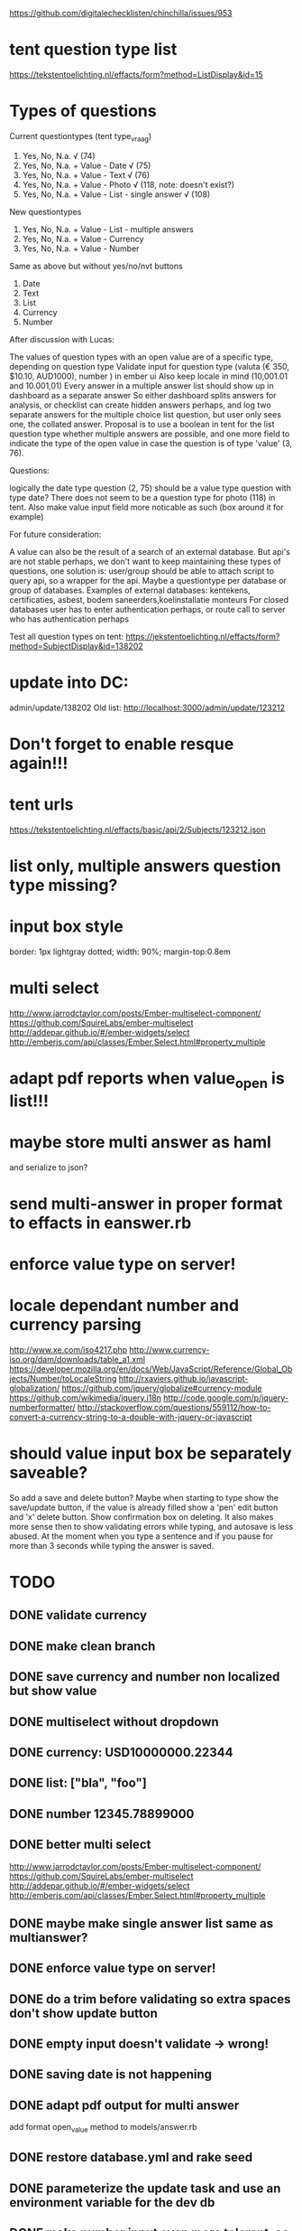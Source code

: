 https://github.com/digitalechecklisten/chinchilla/issues/953
* tent question type list
https://tekstentoelichting.nl/effacts/form?method=ListDisplay&id=15
* Types of questions

Current questiontypes (tent type_vraag)
1. Yes, No, N.a. √ (74)
2. Yes, No, N.a. + Value - Date √ (75)
3. Yes, No, N.a. + Value - Text √ (76)
4. Yes, No, N.a. + Value - Photo √ (118, note: doesn't exist?)
5. Yes, No, N.a. + Value - List - single answer √ (108)

New questiontypes
6. Yes, No, N.a. + Value - List - multiple answers
7. Yes, No, N.a. + Value - Currency
8. Yes, No, N.a. + Value - Number

Same as above but without yes/no/nvt buttons
9. Date
10. Text
11. List
12. Currency
13. Number

After discussion with Lucas:

The values of question types with an open value are of a specific type, depending on question type
Validate input for question type (valuta (€ 350, $10.10, AUD1000), number ) in ember ui
Also keep locale in mind (10,001.01 and 10.001,01)
Every answer in a multiple answer list should show up in dashboard as a separate answer So either dashboard splits answers for analysis, or checklist can create hidden answers perhaps, and log two separate answers for the multiple choice list question, but user only sees one, the collated answer.
Proposal is to use a boolean in tent for the list question type whether multiple answers are possible, and one more field to indicate the type of the open value in case the question is of type 'value' (3, 76).

Questions:

logically the date type question (2, 75) should be a value type question with type date?
There does not seem to be a question type for photo (118) in tent.
Also make value input field more noticable as such (box around it for example)

For future consideration:

A value can also be the result of a search of an external database.
But api's are not stable perhaps, we don't want to keep maintaining these types of questions, one solution is: user/group should be able to attach script to query api, so a wrapper for the api.
Maybe a questiontype per database or group of databases.
Examples of external databases: kentekens, certificaties, asbest, bodem saneerders,koelinstallatie monteurs
For closed databases user has to enter authentication perhaps, or route call to server who has authentication perhaps

Test all question types on tent:
https://jekstentoelichting.nl/effacts/form?method=SubjectDisplay&id=138202

* update into DC:
admin/update/138202
Old list:
http://localhost:3000/admin/update/123212
* Don't forget to enable resque again!!!
* tent urls
https://tekstentoelichting.nl/effacts/basic/api/2/Subjects/123212.json

* list only, multiple answers question type missing? 
* input box style
border: 1px lightgray dotted;
width: 90%;
margin-top:0.8em
* multi select
http://www.jarrodctaylor.com/posts/Ember-multiselect-component/
https://github.com/SquireLabs/ember-multiselect
http://addepar.github.io/#/ember-widgets/select
http://emberjs.com/api/classes/Ember.Select.html#property_multiple
* adapt pdf reports when value_open is list!!!
* maybe store multi answer as haml
and serialize to json?
* send multi-answer in proper format to effacts in eanswer.rb
* enforce value type on server!
* locale dependant number and currency parsing
http://www.xe.com/iso4217.php
http://www.currency-iso.org/dam/downloads/table_a1.xml
https://developer.mozilla.org/en/docs/Web/JavaScript/Reference/Global_Objects/Number/toLocaleString
http://rxaviers.github.io/javascript-globalization/
https://github.com/jquery/globalize#currency-module
https://github.com/wikimedia/jquery.i18n
http://code.google.com/p/jquery-numberformatter/
http://stackoverflow.com/questions/559112/how-to-convert-a-currency-string-to-a-double-with-jquery-or-javascript
* should value input box be separately saveable?
So add a save and delete button?
Maybe when starting to type show the save/update button, if the value is already filled
show a 'pen' edit button and 'x' delete button. Show confirmation box on deleting.
It also makes more sense then to show validating errors while typing, and autosave is less abused. At
the moment when you type a sentence and if you pause for more than 3 seconds
while typing the answer is saved.

* TODO
** DONE validate currency
** DONE make clean branch
** DONE save currency and number non localized but show value
** DONE multiselect without dropdown
** DONE currency: USD10000000.22344
** DONE list: ["bla", "foo"]
** DONE number 12345.78899000
** DONE better multi select
http://www.jarrodctaylor.com/posts/Ember-multiselect-component/
https://github.com/SquireLabs/ember-multiselect
http://addepar.github.io/#/ember-widgets/select
http://emberjs.com/api/classes/Ember.Select.html#property_multiple
    
** DONE maybe make single answer list same as multianswer?
** DONE enforce value type on server!
** DONE do a trim before validating so extra spaces don't show update button
** DONE empty input doesn't validate -> wrong!
** DONE saving date is not happening
** DONE adapt pdf output for multi answer
   add format open_value method to  models/answer.rb

** DONE restore database.yml and rake seed
** DONE parameterize the update task and use an environment variable for the dev db
** DONE make number input even more tolerant, so allow 10.00.000,12
** DONE format date in dashboard according to locale?
** DONE save/update button label not working
** DONE finish validation for answer#update of open values
** DONE validate date type as a ISO 8601 string or at least "YYYY-MM-DD"
** DONE add tests for value_open
** DONE test single quotes in value prop!!!
** DONE migrate answer and histories to all json value_open
http://api.rubyonrails.org/classes/ActiveRecord/Batches.html

| table     | total rows | highest id | null      | empty strin | string  | text (3) | date (2) | list (5) |
| answers   | 3,786,230  | 3,733,615  | 3,455,980 | 286,653     | 43,597  | 35,081   |     8499 |       16 |
| histories | 7,619,276  | 7,524,675  | 7,107,626 | 308,037     | 203,613 |          |          |          |
| dashboard | 12,465     | 12,327,027 | 1,445,655 | 0           | 43,240  |          |          |          |
Answers:
{3=>35081, 2=>8499, 1=>1, 5=>16}
Histories:
{3=>162410, 1=>1, 2=>41177, 5=>25}
DasboardAnswerRow
{2=>8292, 3=>34927, 1=>1, 5=>20}

AnswerHistory
Null: 7107626
Empty string: 308037
Not empty: 203613

DashboardAnswerRow
Null: 1445655
Empty string: 0
Not empty: 43240

** DONE set dashboard answer row.value_open to serialize json?
** DONE test dashboard update
** DONE translations, put intlGet in etc
including pdf translations (make issue for it)
** DONE add help txt for inputting numbers/currencies? Maybe ad helpline under input box
margin-top: -16px;
display: none;
color: red;
font-size: 15px;
padding-left: 30px;
padding-top: 0px;
padding-bottom: 1px;
<div>error text under question div
** DONE checkout eventable in regards to json formatting of value_open
** DONE check public reports for value_open as well
** DONE change json into minimal json -> NO GOOD!!!
leave out type prop, but then for dashboard create json and include type into
json, as it is now
- validation.rb reenable

** DONE test import of checklist in v2 branch
** DONE add tests for new question types
** DONE make checkbox and ja/nee type question
** DONE fix pdf
** DONE fix icons
   grey shade and radio button
** DONE remove BufferedProxy
** DONE validation for yes/no 
value can only be yes/no/nvt, or yes/no, or cannot be set at all for value_only types
** DONE make trello with question types
** DONE make currency even more forgiving
so $123,1 or $123, same for numbers
** DONE Inject valueOpenTypemap in user login
** DONE IMPORTANT: push fix_login_after_refresh_bug
** DONE forgot password email in english

** DONE pull request for fix_login
** DONE push forgot_password
Clearance forgot password template is translated, however the forgot password
process is usually done while user is not logged in, so neither server nor
client knows the user's locale and will both default to Dutch. 

Maybe have a button to set locale? Or language? As soon user is known locale and
language is set properly though, so in the email and follow edit password screen.
** DONE push sweetalert deze/dit branch 
deze document of foto? -> dit document of deze foto?
German translation of 'Are you sure you want to change the {object} status into "{status}"?' is missing?
added question marks
changed wanna into want to, is a bit more polite..
only dossier was affected by this bug, but I also replaced the other
formatMessage calls with whole sentence translations where perhaps future languages
might show up same problem. 

** DONE ui issues
But a few notes on the design

[18:32] Johnny Eradus: You're using a dotted-border with rounded corners

[18:33] Johnny Eradus: I think it's better to just keep the sharp corners and a line rather then a dotted one (edited)

[18:33] Johnny Eradus: I also don't like the error you're showing, i'd prefer it simpler

[18:34] Johnny Eradus: don't highlight the entire input field

[18:34] Johnny Eradus: but just show a red text above the cancel button (beneath the border of the field)

[18:35] Johnny Eradus: and use a real red color not rosé :stuck_out_tongue:

[18:40] Johnny Eradus: The edit button is also a little weird

[18:40] Johnny Eradus: clicking the item will also result in opening the edit phase

[18:41] Johnny Eradus: Also focus the input field when it's clicked, that makes the transition a lot smoother

** DONE merge master
** DONE show swal immediately to verify, then confirm sending a code
** DONE make branch with nonblocking spinner and csrf token added to dropzone
** DONE fix offline and saving again when online
** DONE consolidate verifyTypeQuestions and valueOpenTypeMap
** DONE trim url input!!!
** DONE use rubocop on all my new ruby code
** DONE format date in pdf
** DONE save url with!!! http://
** DONE fix pdf
** DONE move helpers into answer helper
** DONE check dashboard
** DONE api/v1/answerserializer
Override in api/v2!!!

** DONE fix all swals
** DONE use twilio instead of textmagic
** DONE verify toggle bug
** DONE Test pulling checklist from tent
** DONE Are new question types implemented on tent?
** DONE BUT TEST IT put null in answerchoices in question
   serialize with JsonCoder

** DONE flash of update button after clicking on save
** DONE Comma or dot and currencies can go into question_types_info!!!??!!
No, not worth it.

** DONE first correction of boolean does a save
** DONE Test verify with all question types
** DONE PR push spinner branch
** DONE translations!!
*** DONE add translations of text to sql table!!
*** DONE answer_type_to_s in answer.rb translations, add them!!!
*** DONE Translations!!! They mess up pdf!!!

** DONE move issues to review
** DONE do we need selectionProxy, selections, choices, valueOpenFormattedOriginal?
** DONE send multi-answer and currency and number in proper format to effacts in eanswer.rb
when-changed lib/tasks/debug_eanswer.rake lib/effacts/eanswer.rb -c rake dc:debug_eanswer
** DONE do a word search on value_open!!!
app/views/dossiers/reports/dmb/document.xml.erb:1317:45:    <% if answer.answer_type == 3 && answer.value_open.present? %>
app/views/checklists/report.xml.builder:10:32:        xml.answer_open answer.value_open
app/views/checklists/show.html.haml:47:53:                  = label_tag "answer[#{answer.id}][value_open]", "Datum: "
app/views/checklists/report_pdf_wko.html.erb:205:77:                 if answer.question.tent_question_id == 'Q05802' and answer.value_open.present? and answer.value_open != ''
Above four are not used anymore, according to Johnny

app/models/dashboard_observation_row.rb:30:17:        current_value_open = nil

app/helpers/public_reports_helper.rb:83:15:    if answer.value_open.present?
app/serializers/answer_serializer.rb:2:118:  attributes :id, :checklist_id, :category_string, :activity, :deleted, :created_at, :user_id, :value, :value_text, :value_open, :answer_type, :priority_override, :priority
app/serializers/api/v1/answer_serializer.rb:2:118:  attributes :id, :checklist_id, :category_string, :activity, :deleted, :created_at, :user_id, :value, :value_text, :value_open, :answer_type, :priority_override, :priority
app/models/concerns/historable.rb:82:22:#     answer_history.value_open != self.value_open ||
app/models/concerns/eventable.rb:17:24:    elsif respond_to?(:value_open)

app/models/answer_history.rb:6:14:  serialize :value_open, JSON
app/models/answer_history.rb:19:61:    AnswerHistory.where(:answer_id => answer.id).where.not(:value_open => answer.value_open.to_json).order('id desc').first
app/models/dashboard_answer_row.rb:4:109:  #attributes :group_id, :user_id, :user_name, :checklist_id, :question_id, :question, :answer_id, :value, :value_open, :activity, :date, :priority,
app/models/dashboard_checklist_row.rb:83:118:        answer_date = answer.created_at.to_date if ((answer.value.present? && answer.value.between?(0, 2)) || answer.value_open.present?)
app/models/answer.rb:19:3:  VALUE_OPEN_TYPE_MAP = { 2 => "date", 3 => "text", 5 => "list-single-answer", 6 => "list-multiple-answer",
app/assets/javascripts/dashboard/charts/simple_list_with_filter.js:205:58:          //several subkeys, we need to add the original value_open value(s) to
app/assets/javascripts/dashboard/collections/collectionProxy.js:102:16:      return d.value_open;
app/controllers/api/v1/answers_controller.rb:105:47:      params.require(:answer).permit(:value, :value_open, :user_id, :priority_override, :deleted)
app/controllers/api/v2/answers_controller.rb:11:52:        # if (@answer.answer_type == 5 and @answer.value_open.present?)
app/workers/dashboard_answer_worker.rb:12:68:      if last_answer_row.answer != answer.value || last_answer_row.value_open != answer.value_open
test/models/answer_test.rb:12:20:    assert @answer.value_open == @answer_history.value_open
test/models/task_test.rb:31:34:  def test_task_history_added_on_value_open_change
test/models/event_test.rb:15:22:    # assert @answer.value_open == @answer_history.value_open
test/controllers/answers_controller_value_open.rb:10:26:  def generic_test type, value_open, result, debug = false
test/controllers/answers_controller_test.rb:29:23:                     'value_open'=>nil,
lib/effacts/eanswer.rb:64:18:      if @object.value_open.present?

** DONE add tests and validations for new question types
when-changed test/controllers/answers_controller_value_open.rb  app/validators/value_open_validator.rb -c rake test test/controllers/answers_controller_value_open.rb 

** DONE test migration
*** DONE rename count methods and remove duplicate count task

** DONE sloppy ipad transitions, isn't too bad
** DONE replace code prompt with native browser prompt
** DONE replace values with value? NO
** DONE remove priority from verify
** DONE  api/v1 answer serializer should not be modified
update and get.of open values
** DONE edit open value buttons dissappear after saving answer yes/no/nvt!!!
** DONE add tests for api/v1/answer_controller value_open
** DONE validation more than 5 minuts
** DONE Use "DC" instead of "DigCheck" for the from sender.
** DONE add screenshots, put demo online 
** DONE Less error redness
** DONE Put the credentials in an initializer or YML file.
** DONE remove phone numbers
Execute task:
rake dc:set_user_phone_column_to_nil
** DONE add phone nr to admin editor
** DONE validate admin phone input
** DONE example email validate error msg
** DONE removed border-radius from input box
** DONE send email if no phone number 
** DONE verify code email
   If you want to receive an sms instead please update your mobile phone number
   at DC.

** DONE screenshot of signed question (who/when line)
** DONE respond to github issue
** DONE PR fix_google maps branch
** DONE Hmm, the refresh tab notification is something to consider. Make in issue for that :) 
Add that we only do it on the desktop browser. As tablets already refresh themselves when you're inactive long enough.

** DONE push support question branch
** DONE if then question answer to Lucas 

** DONE add time and identity of signer to answer in DC
** DONE currency defaults to euro
   When entering just a number

** DONE Enter to update/save
** DONE add extra zero to currency for display if only one decimal
** DONE add more to questionTypesInfo
   In models/answer.js:
    isFormattedType: function () { 
      return ~['text', 'currency', 'number', 'percentage', 'url', 'email'].indexOf(this.get('valueOpenType'));
    }.property(),

    //Some answers do not include the yes/no/nvt buttons
    isValueOnly: function () { //no ja/nee/nvt
      return ~[9,10,11,12,13,14,15,17,18,19,20].indexOf(this.get('answerType'));
    }.property('answerType'),

** DONE change priorityoverrideproxy to priorityOverride?
** DONE error msg is hidden when save cancel buttons are hidden
** DONE have to set types on input fields for ipad!!
http://www.the-art-of-web.com/html/html5-form-validation/
https://developer.apple.com/library/safari/documentation/AppleApplications/Reference/SafariHTMLRef/Articles/InputTypes.html
http://blog.teamtreehouse.com/using-html5-input-types-to-enhance-the-mobile-browsing-experience



** DONE controller.init super call??
** DONE test pdf output with new question types
** DONE don't modify 00base_models.js !!!
** DONE scan code help popup is too big
** DONE clean up css for gps icon button to enter local address
** DONE dashboard is not updating
** DONE question types info to answer model
** DONE slider is not showing with no value
** DONE validate time on server
** DONE time update/save button
** DONE can't set slider to empty string
** DONE change date into with save/cancel buttons
** DONE scanner src into mixin
** DONE fix timepicki
- DONE set time on opening to time in timepicki!!
- DONE cancelling a empty value_open goes wrong
http://coryforsyth.com/2014/09/24/communicating-with-ember-js-components-using-sendaction/

** DONE compare eanswer with master
make sure merge went well


** DONE merged master


** DONE include number widget png to staging/production 
asset stamp is added, but timepicki doesn't know the stamp
** DONE push show-remarks-
** DONE tests for time
** DONE tel replace ()
** DONE check time input with ipad
** DONE add links to issues to branch/pull requests
** DONE Date is not working in IE
** DONE cancel don't work for date
** DONE date is not formatted according to locale
** DONE TEST!!!! return sms is not DC on iphone??? But unknown?
   for iphone code has to be longer than 2 chars
** DONE on iphone don't use tel type!!!
you can't enter decimals :-<

** DONE search params in localstorage bugs
** DONE clicking yes/no/nvt while value_open is open bug
It saves the answer with the modified value, and original value_open. But then
closes the save-cancel buttons and doesn't restore the value_open
Buttons should stay visible.


** DONE extract value_open as component
*** merge my field types with existing field types systme
For example the date-field
   
** DONE different example text for scancode if !isIpad
** DONE open save/cancel on focus address search
** DONE add location info to address type

** DONE empty string is save not update
** DONE something funny with list and showing "choose something" on refresh
** DONE Add Signed at 18 augustus 2015 13:37 by admin to pdf

** DONE editing yes/no/nvt closes save/cancel buttons
** DONE Focus url input on edit
** DONE when saving value_open offline, when it comes online again what then?

** DONE flash of update when button is save 
** DONE show saving.. instead of save/update cancel block when saving
   am just hiding buttons immediately now

** DONE Click to enter time place holder text, also for date after cancel
** DONE BUG Save debounced answer when navigating away
Save immediately.
** DONE on dossier search address gps button doesn't go away after blur
** DONE enter to enter valueopen stopped working
** DONE save button is still flashing for lists
** DONE ie9, ipad can't save valuta properly
   placeholder of 123 doesn't get replaced with value
** DONE still getting flash of save for lists
** DONE ipad: placeholder for time and date not showing
** DONE ipad: On ipad, when modifying date on jukebox date chooser, update button doesn't 
show till clicking away jukebox
   no harm, but should be same as timepicker, 
** DONE ipad: date question  placeholder is always showing, after having been entered and then refresh

** DONE hide list questions buttons on button click, not on save
** adres input for 'my location' -> save buttons don't show
** DONE clicking priority doesn't close other priorities
** DONE time input, on save hide time widget as well

** DONE infinity scroll
** DONE check offline


** ie9 time is in light font!!!
** ie9: cancel edit of value open and placeholder disappears
** ie9: remove edited value and text is in light font while editing, dark after updating
** DONE show normal number on focus
** DONE hide gps button on dossier 
** DONE shared dossier there's no google map when read location only??o i
** DONE remove uri edit button, edit when clicked outside text
** DONE remark layout is messed up
** DONE hide gps button when not focussed

** DONE validator.rb accepts only null and { type: type }
** DONE check translation migration (esp. dutch translation for one of them)
** DONE google map zoom back to 8 or 1 whatever
** DONE date iso Please enter a date.

** DONE updating of date and cancel is not going ok
** DONE currency is not going ok

** write test for value_open and api/v1
** Check/uncheck unedited boolean qtype: debounce works, but still saves
** google map on dossier is acting weird.
Different with minimal and dev db ???!!!!
** translations
** set time on edit to local time
** refactor places where address-search is used, use the action don't pass so much into the component.
** add verify code mailer tests
** HALFDONE time format locality bound

** verify should be disabled perhaps when sharing
** url history and scanner, do they work together??
see also code-scanner.js

** phone needs some kind of formatting on display after parsing
** DONE maybe hide detail button in sharing? @victor
- checklist and checklist.move namespace are reversed
- when closing search filters with triangle localstora

** test sharing properly
** make time component
*** reset button?
*** time format locality bound
*** make sure format fo time is XX:XX in value_open_type.js


** DONE find all TODO: FIXME: etc
** DONT FORGET!!! set DEBOUNCE_INTERVAL to 3000
** DONT FORGET!!! remove ipad=true statement from answer
** DONT FORGET!!! REMOVE ALL window.test!!!!
** REMOVE ALL CONSOLE STATEMENTS!!!!!
** TEST on ie
** TEST verify for all questions
** TEST Barcode scanner
http://www.pic2shop.com/developers.html
https://github.com/LazarSoft/jsqrcode
https://github.com/zxing/zxing/wiki/Scanning-From-Web-Pages
https://hacks.mozilla.org/2014/12/quaggajs-building-a-barcode-scanner-for-the-web/
http://blog.cdeutsch.com/2013/09/how-to-add-barcode-scanning-to-your-web.html

Install pic2shop (iphone app) and add this link to a page::
<a href="pic2shop://scan?callback=http://192.168.1.2:8080/EAN"">picshop iphone</a>
After code is scanned you will get a request to your server with EAN filled in
with the barcode.This will also open a new tab in safari.
But only if url is different.
https://omz-forums.appspot.com/pythonista/post/6306197401501696
http://alandix.com/code/barcode-reader/
https://itunes.apple.com/au/app/icody-wifi-barcode-scanner/id360767978?mt=8
http://www.makeuseof.com/tag/how-to-build-a-custom-barcode-application-with-pic2shop-pro-wordpress/
http://www.appthology.net/en/support/guides/guide-to-icodys-callback-scripting/
http://www.appthology.net/en/support/guides/usage-of-icodys-webscan/
http://www.appthology.net/en/ios-apps/icody/

http://192.168.1.2:8080/open-scanner.html#EAN

http://www.appthology.net/icodyscripting?barcode=###barcode###&type=###type###&date=###date###&location=###location###';
http://192.168.1.2:8080?barcode=###barcode###&type=###type###&date=###date###&location=###location###';

*** Settings/help button 
With links to download apps, plus option to set which app to use.
*** QR codes?
Yes!!, 
But need to set the type before scanning, also regex for callback would have to
be adjusted

*** DONE Test ipad mini with icody
*** DONE Record type of the code
*** DONE Set host of callback!!! So localhost:5000 or digitalechecklisten.nl etc
*** TEST Disable code scan-button on android and desktop

*** Use icody as well?
** TEST offline functionality!!!!!!!!!!!!!
Don't show contact DC!!!! When offline that is...
** TEST in all browsers and devices
DONE transitions on ie9 don't work
ipad scrolls page away on code input with keyboard
ipad slow transitions

** FIX UP development.rb and database.yml and test.rb
** DONE TEST what about iphone???
** DONE TEST address question
*** DONE extract google address search
*** DONE fix dossier location search
*** DONE add instructions on how to unblock geocoder permissions
https://support.google.com/maps/answer/152197?hl=en

*** DONE merge extract google address input branch
** questions
*** happy with email, sms and swal messages?
*** Validation error messages are ok?
Validation error messages are under the input box now, what kind of feedback
would work?
*** phone number validation in admin
*** answer serializer api/v1 ?
*** eanswer value_open is formatted in dutch locale
Value is in 'waarde', dates in 'waardeDatum'
*** sql translation migration german and dutch
*** DONE hash secret in answer table?
*** DONE credentials for twilio are in code now, ok?
*** DONE not everybody has (mobile) phone entered into system?
Add notification about that in email?
Phone numbers need to be +614.. !!!
*** DONE DigCheck?
Alphanumeric Sender ID

Alphanumeric sender IDs are used for branded one-way messaging. Alphanumeric sender IDs may be used at no additional cost when sending an SMS to countries that are supported. Accepted characters include both upper- and lower-case ASCII letters, the digits 0 through 9, and space: [A-Za-z0-9 ]. When using an alphanumeric sender ID, at least 1 letter and no more than 11 alphanumeric characters may be used.
*** NO log verify code messages?
  maybe for billing purposes? 
*** NO track delivery?
*** empty filter button should list non ja/nee/nvt questions?
*** Verification is needed for any change, but perhaps it's only necessary to verify
for setting to 'true' for instance. Or maybe a signature question is unmutable
after set? 
*** Happy with edit boxes?
I've put a box around value open fields again, removed the edit pen icon, edit
on focus.
*** DONE Validation expires after 5 minutes. Ok?
Validation code expires after 5 minutes.
*** DONE You can only verify when online!!
*** DONE locales of nl, en, de, au is enough?
*** tent has all question types?
*** proper formatting for effacts?
- Export to effacts is as string. So number as dot separated number, currency
  preceded with currency code, list answers as json string. Json stringified
  arrays come out as "["one", "two"]", they might need to be formatted before
  sending to effacts?



** reduce answer types but with flags:
From discussion on Slack with Lucas on Aug 13 2015:
Ideally you'd want two main flags called hasValue and hasValueOpen. And a hash with flags and other info to specify what the value and value_open do and display and allow etc, such as answer_choices, which buttons of ja/nee/nvt etc. But we started with only the ja/nee/nvt and a simple value_open by default and now we're adding flags to then take away again

You can leave the question types of tent_id 74,75, 76 and 188 (only ja/nee/nvt,
date, text, list) as is, and I'll recognize them by their type in DC on import
and categorize them properly. And any future questions build them with flags. So you'll need 12 more question types over the 5 we've got now (text, nummer, valuta, percentage, address, tijd, datum, telefoon nummer, lijst, boolean, url, email) and set flags on them to build the different question types we haven now other than the first 5.

Flags are better, but I think can adapt once we swap from tent to dc/admin to make questions.  

It got too complex for him, so we're using types with flags baked in, so all
useful permutations.

- with slider?
- verify?
- scan?
- value_only?

  Answer type should not be a number, but a description:
-valueOpenType=false or type -valueButtons=['Yes', 'No'] or ['Yes', 'No', 'Nvt'] or []
-verified -multiple (for list types) range (for numbers and time and date) 
codeType (EAN,QR etc), allowed currencies, answerChoices
** research sms services more
http://www.quora.com/Whats-the-Cheapest-and-most-reliable-SMS-API
http://www.programmableweb.com/news/255-sms-apis-twilio-sms-tropo-and-nexmo/2012/10/02
When you send an sms using Twillio using a from code that's shorter than 2 chars, it shows up as from 'unknown', but only on iphone. Android shows the 'DC' as from. Officially the return string can be a two letter code, see https://www.twilio.com/docs/api/rest/sending-messages#alpha-sender-id In any case, easiest solution is to use a three or more letter return code, so not 'DC', but 'DigCheck' or something, so iphone users can have an idea where the sms message came from

[13:50] Michiel van Oosten: Oh yeah, I removed the box around the value_open when not editing the value. Looks a bit better in my opinion, but one line of code to bring back again :smile:

[14:32] Lucas Oost Lievense: We cannot use Digitale Checklisten in the sms?

[14:41] Lucas Oost Lievense: The phonenumber is a good one. I still want to connect contacts to a checklistquestion. So you are able to search and add a contact or create a new contact. One of the reasons is the you want to register who you talked to when you did an inspection or audit. That is a direct relation between the checklist and that contact and not with the dossier and the contact. But.... let's add that to the want to have-list and not make it yet

[14:52] Michiel van Oosten: In regards to the return code for the sms:  Accepted characters include both upper- and lower-case ASCII letters, the digits 0 through 9, and space: [A-Za-z0-9 ]. When using an alphanumeric sender ID, at least 1 letter and no more than 11 alphanumeric characters may be used. (from https://www.twilio.com/docs/api/rest/sending-messages#alpha-sender-id)


[15:13] Lucas Oost Lievense: Should we not just use our phonenumber for the sms? 0031203032052

[15:15] Michiel van Oosten: I'm sure that's possible.Let me try.

[15:20] Michiel van Oosten: Well, it's not as easy as just inserting the phone number as 'from'. I'll look into it a bit more.

[15:37] Michiel van Oosten: 'from' parameter: A Twilio phone number or alphanumeric sender ID enabled for the type of message you wish to send. Phone numbers or short codes purchased from Twilio work here. You cannot (for example) spoof messages from your own cell phone number.
You could use: D0203032052 , it's 11 chars and has at least one 1 letter in it.

[15:45] Lucas Oost Lievense: Strange

[15:46] Lucas Oost Lievense: Can we get a pro account with features like that?

[15:50] Lucas Oost Lievense: I expect quite a lot from this so we better do it as good as possible

[16:07] Michiel van Oosten: Thought it might a phone carrier restriction, but just sent a message using textmagic service with mymobile nr as 'from' (as registered and verified by textmagic). Was able to text back as well. I'll look into it a bit more, but twilio seems definitely to exclude a 'from' phone number other than a code or a twilio number. It does a lot with voice call api's though. Textmagic just does sms (duh).
** use Intl api to format 
test on ipad mini.
** finish demo.js for chin
each branch its own db
import chin_minimal to mysql
do migration, bundler, possibly precompile
put start script in demo.json:
DATABASE_URL=mysql2://root:mypwd@localhost/<db_name>; rails s -p PORT -e development

** question types need more info!!!!
- slider -> range and step
- code -> EAN (number), QR (url, text, number, currency etc)** questin types
- selection -> single or multi, and answer_choices
- currency -> allowed currencies
- number -> range allowed
- date -> date range
- time -> time range


** Slider question
** Time question
Make componenent
** Handsign question
** Take photo question
<input type="file" accept="image/*;capture=camera">
** Capture sound question
** Capture video question



** if then question and formula
*** use mal to define formulas and definitions
*** conditions
Transform whatever form the conditions are in after entered, into mal and store
them like that with the questions
Evaluate mal expressions with the answers' values and value_opens in the
namespace, and any other variable.

Find all the show/hide calls of all conditions, pick any condition, follow graph
up till you get to condition that can get resolved to show or hide. You can
detect circular dependencies this way. Hidden questions have undefined values.

Find all root answers -> answers that ar shown no matter what, sot that are not
mentioned in any show/hide calls

Same system can be used for formula questions.

If parent is hidden, child is hidden no matter the result of any conditions.

Go through all conditions, 

*** hide category if it contains no questions
http://mistic100.github.io/jQuery-QueryBuilder/demo.html
http://www.taffydb.com/writingqueries
http://dev.datasift.com/blog/query-builder



** translations for verify code email!!
   see translation migration
      return I18n.formatMessage('Last updated at {date} by {name}', {
        date: this.get('updatedAt'),
        name: this.get('user.name')
      });
** Study https://app.safetyculture.io/#/
** answer_choices null refer issue in commit


** smooth out dropbox transition css
** what to do when locale isn't set???
** dashboard sorting bug on select hack

** integrate with dossier field types
** put online with demo
   combine with docker!!?!?!?!
   in prod mode?

** new question types
https://tekstentoelichting.nl/effacts/form?method=ListDisplay&id=15
*** DONE percentage type question
*** DONE url type question
*** DONE email type question
*** DONE signature/verify user question
https://github.com/mdp/rotp
https://www.twilio.com/docs/howto/walkthrough/account-verification/ruby/rails#12
https://www.textmagic.com/sms-pricing/
https://github.com/bobes/textmagic/
test@axion5.net sp
Yx21lWhob9
*** address question
*** ifttt question
*** formula question    
*** address question
*** select one or more answers from results of external db call


* NEW ISSUES
*** Don't save or retrieve all props for all models all the time!
*** check better logger with IE9
*** ??
https://github.com/digitalechecklisten/chinchilla/issues/923
https://github.com/digitalechecklisten/chinchilla/issues/923
*** pikaday weird behaviour
https://github.com/digitalechecklisten/chinchilla/issues/956
*** Don't show inactive checkists/questions
https://github.com/digitalechecklisten/chinchilla/issues/779
*** Lock checklist after completing
*** url field dossier type
https://github.com/digitalechecklisten/chinchilla/issues/954
*** save on dirty dossier/checklist index pages
https://github.com/digitalechecklisten/chinchilla/issues/964
    See last commit msg

*** notify user on new version
https://github.com/digitalechecklisten/chinchilla/issues/989

*** Checklist workflow
https://github.com/digitalechecklisten/chinchilla/issues/983
Set name and date in popup on new checklist

* add precompile and bundler to demo js init script
* study heaps analytics
* add tests to picture controller
https://github.com/digitalechecklisten/chinchilla/issues/903#issuecomment-115189067
see add_picture_test branch
* dossier url field type
* does iconsj4k4j35345.png belong in .gitignore?
* check remaining pull requests for correctness
* running rails on demo@ninja is not performant
* DONE add csrf to dropzone
* DONE try to use demo on axion.ninja with dc app.
Install ruby, mysql etc on server, see dc wiki
* DONE make issue for pdf translation
  done
* DONE reset password template translations
  made issue
* issue comment
Current state of affairs and some rambling:

Basically implented all question types. Remaining ones are same as existing but
without the ja/nee/nvt buttons, so got them for free :->

Still working out the dashboard and making sure it works as expected.

As a proposal changed the editing of open values and lists: 

When clicking on a value to edit it an update button appears. Value and answer
doesn't get updated till update button is clicked. A cancel button restores the
answer to what it was before. Before when somebody took more than 3 seconds
pause before finishing typing in an answer autosave would have already saved the
incomplete answer to the server.

Another change is the selecting of one or more answers from a list: 
No dropdown, but an inline expanding of the list. Users can at their leisure
select the desired answers, then again an update button commits the answer. The
list then shrinks to the selected/ticked answers. Also has a cancel button.

Internally the problem is how to store typed fields and multi answers. I
implemented the simplest solution which requires the least amount of changes to
api (just some validating) and ui, but requires adapting the dashboard somewhat:

All values of all types are stored in the value_open field as a string. Multi
answers are stored as json stringified array. Type can be deduced and formatting
localized when displayed (in pdf, dashboard, checklist etc), see points below.

I thought about creating an answer row for every selected answer in a multi
answer question, but it would require housekeeping on the api side every time an
multi answer is saved and retrieved, since they would have to be collated on
retrieval and separated on saving, unless you all that on the client side, but same
mess. Plus the number of answers would not match the number of answers/questions
that are actually in the ui of checklists. It would skew numbers in the
dashboard which would then have to be adapted to show correct numbers. And
creating the pdf report would have to be adapted, and every where else answers
are reported or analyzed etc.

Another solution would be to adapt the creating of the csv and/or dashboard
tables and add extra rows when a answer is of the multi type. Dashboard would
also still show skewed numbers and would have to be adapted.

But even though the alternate solutions have some advantages they seem messy to
me.

One could store open values always in an json stringified object such as { type:
'number', value: '1234' } or { type:'currency', currency: 'EUR', value: '123.45'
} etc, but then they would have to be decoded every time you read them out. At
the moment I'm doing it a bit more pragmatically. json for multi, string for
numbers, text and currencies, but in a defined and validated format.


- Tent needs to be configured to send specified data so DC can work out question
  types: Maybe add a flag to indicate value only (so no ja/nee/nvt) and a flag
  for list answers whether it is multi-answer. In response to Lucas' last
  comment: I agree to setup tent so that users can intuitively and easily create the
  various quesion types. DC just needs to be able to work out and create the
  various question/answer types in a consistent manner on import. 
- Lists of values (multi answer list) are saved as json, currency is saved as
  <3 letter currency code><number> (eg EUR123.45) and number as string of digits with dot as
  decimal separator (eg 123.456). 
- It's the the responsibility of ui to display values properly formatted, using
  user's locale. 
- The open value entry editor validates currencies and numbers, and is quite
  forgiving but unambiguous: $123,34 , USD 123,34 , US$123,34 and 123,34 $ are all valid
  entries, as is $1 123,34 or $1.123,34 However use of comma or dot for decimal
  separator is dependant on user locale. After entering and clicking update
  button value gets displayed in a locale standard format. So entering US$1123,34
  becomes 1.123,34 $ for instance in 'de' locale. 
- Numbers and currencies get validated as you type, red outline and the absence
  of update button means input is no good!
- Numbers never get converted to a real number type to avoid javascript or ruby
  corrupting the input, they are entered as strings and stay strings, but they
  do get normalized to using a dot decimal separator. So unlimited precision!
- If the values need to be processed as numbers somewhere the converting can be
  done then. Currencies are numbers preceded with a 3 letter currency code, see
  http://www.xe.com/iso4217.php for all possible codes. 
- Currently valid locales: nl, en, de, au, recognized currencies: EUR, USD, AUD,
  GBP (and their currency symbols $,£,€ and variations) More can be added, or
  all, but that would require loading the table and all 
- Dashboard works out type of open answer, formats it and groups it properly, so
  you can for instance filter on all the questions that have a particular
  answer, even when that answer is a selection in a multi answer list type of
  question.
  However dashboard will need to be adapted a little more again to: the list of
  filters is now not what it should be, and doesn't work properly when multi
  answers are involved.
- Pdf output also formats its output properly.
- Open values (currencies, numbers and text) display cancel and update buttons
  when editing. Editing starts when clicking the value. Alternatively a little
  pencil can be displayed perhaps.
- Multi answer list questions work similarly. After clicking one of the values
  all values are displayed with only the selected ones having a green tick.
  Freely edit the selection then click update button and non selected answers
  will disappear with selected remaining.
- Currencies and numbers are displayed in locale dependant format.
- I adapted the dashboard seed task and database.yml while testing. To prevent
  changes like these to end up in master maybe we can parameterize the update
  task and use an environment variable for the dev db?

Questions:
*** locales of nl, en, de, au is enough?
*** tent has all question types?
*** proper formatting for effacts?
- Export to effacts is as string. So number as dot separated number, currency
  preceded with currency code, list answers as json string. Json stringified
  arrays come out as "["one", "two"]", they might need to be formatted before
  sending to effacts?
- Are there any other places where open answers are displayed other than pdf,
  dashboard, effacts and checklist?
- List [multiple answers, value only] question type is missing?
- What dossier field types are needed/required/missing? You can certainly use
  the same validator for numbers and currencies though.

TODO
- export format of questions from tent needs to be decided on and implemented
- is date formatted in dashboard (and other places) according to locale?
- what to do when locale isn't set???
- send multi-answer and currency and number in proper format to effacts in eanswer.rb
- add tests for answer#update of open values
- test in all browsers and devices
  
* snippets

** twilio
{
  "sid": "SM6cfe6c401dfc40129982520636cee079",
  "date_created": "Fri, 17 Jul 2015 05:41:30 +0000",
  "date_updated": "Fri, 17 Jul 2015 05:41:30 +0000",
  "date_sent": null,
  "account_sid": "AC2151d3a40a1f2fc330f2ab87a7ee1f41",
  "to": "+61401609832",
  "from": "DigCheck",
  "body": "Bla2",
  "status": "queued",
  "num_segments": "1",
  "num_media": "0",
  "direction": "outbound-api",
  "api_version": "2010-04-01",
  "price": null,
  "price_unit": "USD",
  "error_code": null,
  "error_message": null,
  "uri": "/2010-04-01/Accounts/AC2151d3a40a1f2fc330f2ab87a7ee1f41/Messages/SM6cfe6c401dfc40129982520636cee079.json",
  "subresource_uris": {
    "media": "/2010-04-01/Accounts/AC2151d3a40a1f2fc330f2ab87a7ee1f41/Messages/SM6cfe6c401dfc40129982520636cee079/Media.json"
  }
}

class VerifyCodeMailer < ActionMailer::Base
  default from: "info@digitalechecklisten.nl"
  helper IntlHelper

  def send_code(user, code)
    @user = user
    @code = code
    mail(to: @user.email, subject: 'Verify code for Digitale Checklisten')
  end

end

<!DOCTYPE html>
<html>
  <head>
    <meta content='text/html; charset=UTF-8' http-equiv='Content-Type' />
  </head>
  <body>
    <h1>Hi <%= @user.name %></h1>
    <p>
        <%=translate("Please enter this code to verify your identity: #{@code}")%>
    </p>
  </body>
</html>

Hi <%= @user.name %>

<%=translate("Please enter this code to verify your identity: #{@code}", @user.locale)%>
# Preview all emails at http://localhost:3000/rails/mailers/verify_code_mailer
class VerifyCodeMailerPreview < ActionMailer::Preview
  def send_code_preview
    VerifyCodeMailer.send_code(User.first, 123)
  end
end


localhost:5000/admin/update/138202

    // ((mailto\:|(news|(ht|f)tp(s?))\://){1}\S+)
        // number.toLocaleString(locale, {style:'currency', currency: currency, useGrouping: true}) : false;
// function testToLocaleString(n, locales, currencies) {
//   locales.forEach(function(locale) {
//     currencies.forEach(function(currency) {
//       console.log(locale + " " + currency + " " + n.toLocaleString(locale, {style:'currency', currency:currency, useGrouping:true}));
//     });
//   });
// }

// console.log(testToLocaleString(1000.001, ["nl", "de", "en", 'au'], ["EUR", "GBP", "USD", "AUD"]));




* questions
- I convert all empty strings into null for value_open, most likely the result of
clicking or touching the box by accident, without actually entering a value.
- There are a number of answers with null for answer_type, I assume they're type 1
Some of the updates are recent ?
- Value_open is found in some report templates, are they still used?

- What about the other question types on tent?

- Only implemented sofar for de, en and nl locales, can easily add locales if
  needed, or all locales.

- Happy with json being like { type: "currency", value:"123,45", currency:"AUD" }?
Very easy for dashboard, but takes up space in db, since answer_type is already
in the rows for answers and answer_histories. You could on creating of
dashboard_answer_rows put the jsons in there
- I can use t, v, and c for type, currency, value,
- I can use numbers for type instead of string
- I can leave out type, but then have to add it to the json when creating dashboard_answer_rows

- Ruby json only parses objects and arrays, javascript parses other types as
  well (string, boolean), so using object to describe all types instead of
  sometimes array, sometimes object and/or adjusting json serializer in rails
- Lucas: when setting the choices of a question the type reverts back to 5, 118
  in tent
- do users need a 'please refresh browser for new version?'

- formatting of boolean? true/false or checked/unchecked or 1/0, Lucas wants ja/nee

- Should text input field be a text area
- What to do with the boolean question in dashboard? Is open value!! L. says:
  yes is open value, treat it as such.
- Foto question, profile editor?  
-

Try http://dc-demo.ngrok.com/  username admin@test.com password irma  to try it live. Try to enter dates, currencies, numbers. Is the validation practical? The icons for the single choice list need to be replaced still though.

* slack
Email and sms works, demo is up at http://dc-demo.ngrok.com

You should get email and sms on:
jeradus@gmail.com 31641765054
lucasoostlievense@gmail.com 31652033384

But you need to log in using the above email addresses.  Password is still irma
Email is still minimal, but it'd be easy to add links to checklist, dossier etc.

Question 20, the 'signature' question, requires verification. I've also enabled
verification for demo purposes question 3 (text) and 5 (list).

Verification is needed for any change, but perhaps it's only necessary to verify
for setting to 'true' for instance. Or maybe a signature question is unmutable
after set? 

I've put a box around value open fields again, removed the edit pen icon, edit
on focus.

Validation error messages are under the input box now, what kind of feedback
would work?

Validation code expires after 5 minutes.

It's possible to track delivery of sms, however is not implemented. Also it
might be an idea to log these verification events, if nothing else to keep track
of how many sms are sent, they cost about 10 cents each. 


deleting_coupled_user_save_the_checklist_directly_964



google_maps_search_in_dossier_doesnt_always_work_978

* conflicts merge 6/8/15
# Auto-merging test/test_helper.rb
# CONFLICT (content): Merge conflict in test/test_helper.rb
# Auto-merging test/fixtures/answers.yml
# CONFLICT (content): Merge conflict in test/fixtures/answers.yml
# Auto-merging test/controllers/answers_controller_test.rb
# Auto-merging lib/effacts/eanswer.rb
# CONFLICT (content): Merge conflict in lib/effacts/eanswer.rb
# Removing lib/effacts/eaction.rb
# Auto-merging db/schema.rb
# CONFLICT (content): Merge conflict in db/schema.rb
# Auto-merging config/routes.rb
# Auto-merging config/environments/test.rb
# CONFLICT (content): Merge conflict in config/environments/test.rb
# Auto-merging app/views/layouts/chinchilla.html.erb
# CONFLICT (content): Merge conflict in app/views/layouts/chinchilla.html.erb
# Removing app/views/clearance_mailer/change_password.html.erb
# Auto-merging app/views/checklists/report_pdf.html.erb
# Auto-merging app/models/answer.rb
# Auto-merging app/helpers/setup_app_helper.rb
# Auto-merging app/helpers/intl_helper.rb
# CONFLICT (content): Merge conflict in app/helpers/intl_helper.rb
# Auto-merging app/controllers/api/v2/answers_controller.rb
# CONFLICT (content): Merge conflict in app/controllers/api/v2/answers_controller.rb
# Auto-merging app/controllers/api/v1/answers_controller.rb
# Auto-merging app/assets/stylesheets/screen.scss
# CONFLICT (content): Merge conflict in app/assets/stylesheets/screen.scss
# Auto-merging app/assets/stylesheets/icons.scss
# Auto-merging app/assets/stylesheets/header.scss
# Auto-merging app/assets/stylesheets/forms.scss
# CONFLICT (content): Merge conflict in app/assets/stylesheets/forms.scss
# Auto-merging app/assets/stylesheets/answer.css.scss
# CONFLICT (content): Merge conflict in app/assets/stylesheets/answer.css.scss
Auto-merging app/assets/javascripts/views/dossier_location_field_view.js
CONFLICT (content): Merge conflict in app/assets/javascripts/views/dossier_location_field_view.js
# Auto-merging app/assets/javascripts/views/answer_view.js
# Auto-merging app/assets/javascripts/templates/default/dossier/field_types/location.hbs
# CONFLICT (content): Merge conflict in app/assets/javascripts/templates/default/dossier/field_types/location.hbs
# Auto-merging app/assets/javascripts/templates/default/dossier/field_types/email.hbs
# Auto-merging app/assets/javascripts/templates/default/checklists/show.hbs
# CONFLICT (content): Merge conflict in app/assets/javascripts/templates/default/checklists/show.hbs
# Auto-merging app/assets/javascripts/templates/default/checklists/_answer.hbs
# CONFLICT (content): Merge conflict in app/assets/javascripts/templates/default/checklists/_answer.hbs
# Auto-merging app/assets/javascripts/routes/01-session.js
# Removing app/assets/javascripts/models/models.js
# Auto-merging app/assets/javascripts/models/dossier.js
# Auto-merging app/assets/javascripts/models/00base_models.js
# Auto-merging app/assets/javascripts/helpers/date_field.js
# CONFLICT (content): Merge conflict in app/assets/javascripts/helpers/date_field.js
# Auto-merging app/assets/javascripts/controllers/notes.js
# CONFLICT (content): Merge conflict in app/assets/javascripts/controllers/notes.js
# Auto-merging app/assets/javascripts/controllers/login.js
# CONFLICT (content): Merge conflict in app/assets/javascripts/controllers/login.js
# Auto-merging app/assets/javascripts/controllers/dossier/show.js
# CONFLICT (content): Merge conflict in app/assets/javascripts/controllers/dossier/show.js
# Auto-merging app/assets/javascripts/controllers/checklist/show.js
# CONFLICT (content): Merge conflict in app/assets/javascripts/controllers/checklist/show.js
# Auto-merging app/assets/javascripts/controllers/checklist/move.js
# CONFLICT (content): Merge conflict in app/assets/javascripts/controllers/checklist/move.js
Auto-merging app/assets/javascripts/controllers/answer.js
CONFLICT (content): Merge conflict in app/assets/javascripts/controllers/answer.js
# Auto-merging app/assets/javascripts/components/detail-buttons.js
# CONFLICT (content): Merge conflict in app/assets/javascripts/components/detail-buttons.js
# Auto-merging Gemfile.lock
# Auto-merging Gemfile
Automatic merge failed; fix conflicts and then commit the result.


CHECK LOCATION SEARCH in DOSSIER!!!!

